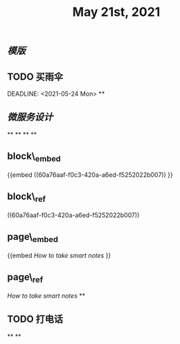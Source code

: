 #+TITLE: May 21st, 2021

** [[模版]]
** TODO  买雨伞 
:PROPERTIES:
:todo: 1621585873934
:END:
DEADLINE: <2021-05-24 Mon>
**
** [[微服务设计]]
**
**
**
**
** block\_embed
{{embed ((60a76aaf-f0c3-420a-a6ed-f5252022b007)) }}
** block\_ref
((60a76aaf-f0c3-420a-a6ed-f5252022b007))
** page\_embed
{{embed [[How to take smart notes]] }}
** page\_ref
[[How to take smart notes]]
**
:PROPERTIES:
:doing: 1621585267333
:todo: 1621585311916
:now: 1621585306919
:later: 1621585305881
:done: 1621585304321
:END:
** TODO 打电话
**
**
